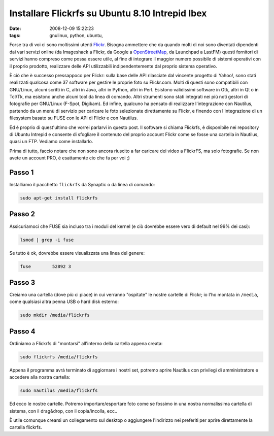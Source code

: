 Installare Flickrfs su Ubuntu 8.10 Intrepid Ibex
================================================

:date: 2008-12-09 15:22:23
:tags: gnulinux, python, ubuntu,

Forse tra di voi ci sono moltissimi utenti
`Flickr`_. Bisogna ammettere che da quando
molti di noi sono diventati dipendenti dai vari servizi online (da
Imageshack a Flickr, da Google a `OpenStreetMap`_, da Launchpad a LastFM)
questi fornitori di servizi hanno compreso come possa essere utile, al
fine di integrare il maggior numero possibile di sistemi operativi con
il proprio prodotto, realizzare delle API utilizzabili indipendentemente
dal proprio sistema operativo.

.. _Flickr: http://www.flickr.com
.. _OpenStreetMap: http://www.openstreetmap.org

È ciò che è successo pressappoco per Flickr: sulla base delle API
rilasciate dal vincente progetto di Yahoo!, sono stati realizzati
qualcosa come 37 software per gestire le proprie foto su Flickr.com.
Molti di questi sono compatibili con GNU/Linux, alcuni scritti in C,
altri in Java, altri in Python, altri in Perl. Esistono validissimi
software in Gtk, altri in Qt o in Tcl/Tk, ma esistono anche alcuni tool
da linea di comando. Altri strumenti sono stati integrati nei più noti
gestori di fotografie per GNU/Linux (F-Spot, Digikam). Ed infine,
qualcuno ha pensato di realizzare l'integrazione con Nautilus, partendo
da un menù di servizio per caricare le foto selezionate direttamente su
Flickr, e finendo con l'integrazione di un filesystem basato su FUSE con
le API di Flickr e con Nautilus.

Ed è proprio di quest'ultimo che vorrei parlarvi in questo post. Il
software si chiama Flickrfs, è disponibile nei repository di Ubuntu
Intrepid e consente di sfogliare il contenuto del proprio account Flickr
come se fosse una cartella in Nautilus, quasi un FTP. Vediamo come
installarlo.

Prima di tutto, faccio notare che non sono ancora riuscito a far
caricare dei video a FlickrFS, ma solo fotografie. Se non avete un
account PRO, è esattamente cio che fa per voi ;)

Passo 1
-------

Installiamo il pacchetto ``flickrfs`` da Synaptic o da linea di comando:

.. code-block:: bash

   sudo apt-get install flickrfs

Passo 2
-------

Assicuriamoci che FUSE sia incluso tra i moduli del kernel (e ciò
dovrebbe essere vero di default nel 99% dei casi):

.. code-block:: bash

   lsmod | grep -i fuse

Se tutto è ok, dovrebbe essere visualizzata una linea del genere:

.. code-block:: bash

   fuse        52892 3

Passo 3
-------

Creiamo una cartella (dove più ci piace) in cui verranno "ospitate" le
nostre cartelle di Flickr; io l'ho montata in ``/media``, come qualsiasi
altra penna USB o hard disk esterno:

.. code-block:: bash

   sudo mkdir /media/flickrfs

Passo 4
-------

Ordiniamo a Flickrfs di "montarsi" all'interno della cartella appena
creata:

.. code-block:: bash

   sudo flickrfs /media/flickrfs

Appena il programma avrà terminato di aggiornare i nostri set, potremo
aprire Nautilus con privilegi di amministratore e accedere alla nostra
cartella:

.. code-block:: bash

   sudo nautilus /media/flickrfs

Ed ecco le nostre cartelle. Potremo importare/esportare foto come se
fossimo in una nostra normalissima cartella di sistema, con il
drag&drop, con il copia/incolla, ecc..

È utile comunque crearsi un collegamento sul desktop o aggiungere
l'indirizzo nei preferiti per aprire direttamente la cartella flickrfs.
